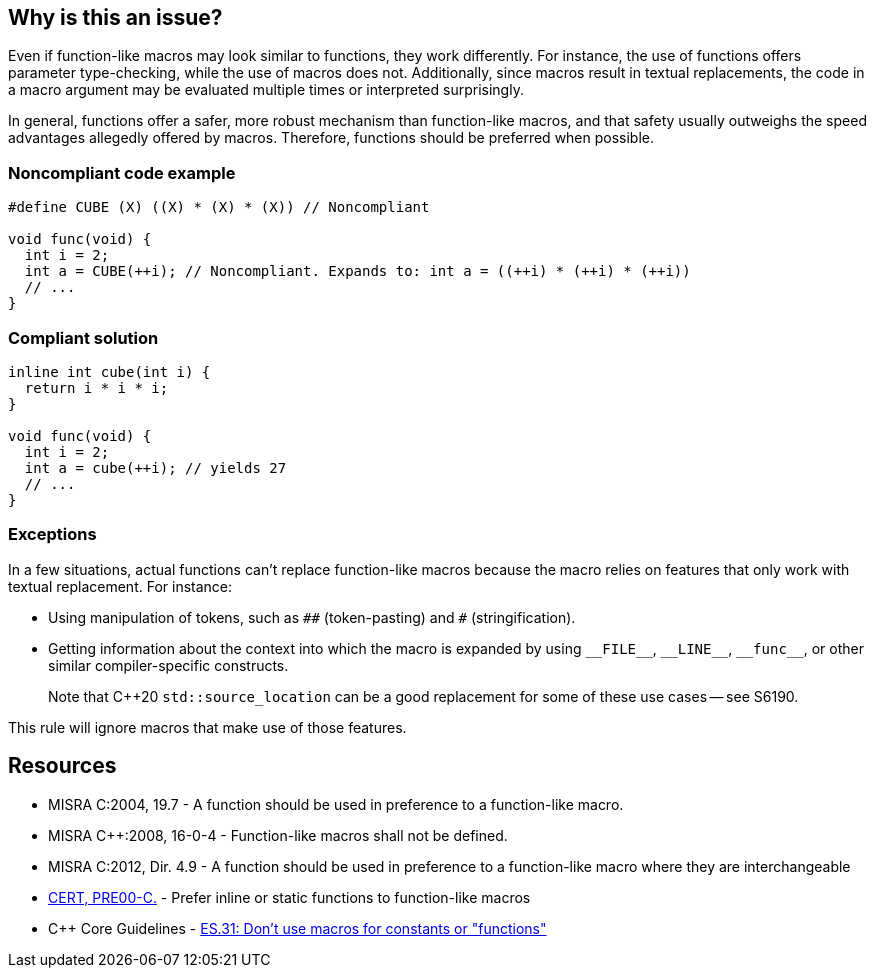 == Why is this an issue?

Even if function-like macros may look similar to functions, they work differently. For instance, the use of functions offers parameter type-checking, while the use of macros does not. Additionally, since macros result in textual replacements, the code in a macro argument may be evaluated multiple times or interpreted surprisingly.

In general, functions offer a safer, more robust mechanism than function-like macros, and that safety usually outweighs the speed advantages allegedly offered by macros. Therefore, functions should be preferred when possible.


=== Noncompliant code example

[source,cpp]
----
#define CUBE (X) ((X) * (X) * (X)) // Noncompliant

void func(void) {
  int i = 2;
  int a = CUBE(++i); // Noncompliant. Expands to: int a = ((++i) * (++i) * (++i))
  // ...
}
----


=== Compliant solution

[source,cpp]
----
inline int cube(int i) { 
  return i * i * i;
}

void func(void) {
  int i = 2;
  int a = cube(++i); // yields 27
  // ...
}
----

=== Exceptions

In a few situations, actual functions can't replace function-like macros because the macro relies on features that only work with textual replacement. For instance:

* Using manipulation of tokens, such as ``++##++`` (token-pasting) and `#` (stringification).
* Getting information about the context into which the macro is expanded by using ``++__FILE__++``, ``++__LINE__++``, ``++__func__++``, or other similar compiler-specific constructs.
+
Note that {cpp}20 `std::source_location` can be a good replacement for some of these use cases -- see S6190.


This rule will ignore macros that make use of those features.



== Resources

* MISRA C:2004, 19.7 - A function should be used in preference to a function-like macro.
* MISRA {cpp}:2008, 16-0-4 - Function-like macros shall not be defined.
* MISRA C:2012, Dir. 4.9 - A function should be used in preference to a function-like macro where they are interchangeable
* https://wiki.sei.cmu.edu/confluence/x/INcxBQ[CERT, PRE00-C.] - Prefer inline or static functions to function-like macros
* {cpp} Core Guidelines - https://github.com/isocpp/CppCoreGuidelines/blob/e49158a/CppCoreGuidelines.md#es31-dont-use-macros-for-constants-or-functions[ES.31: Don't use macros for constants or "functions"]


ifdef::env-github,rspecator-view[]

'''
== Implementation Specification
(visible only on this page)

=== Message

Use an inline or static function instead.


'''
== Comments And Links
(visible only on this page)

=== is related to: S962

=== is related to: S971

=== on 19 Sep 2014, 13:46:13 Freddy Mallet wrote:
@Ann, I would append the following MISRA explanations to the description :


____
While macros can provide a speed advantage over functions, functions provide a safer and more robust mechanism. This is particularly true with respect to the type checking of parameters, and the problem of function-like macros potentially evaluating parameters multiple times.

____

endif::env-github,rspecator-view[]
